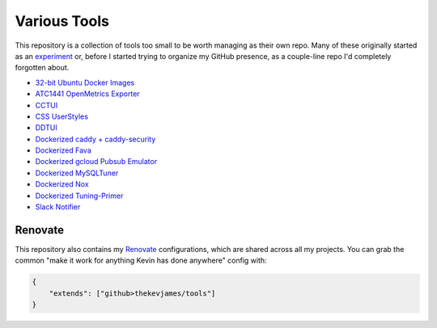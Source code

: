Various Tools
=============

This repository is a collection of tools too small to be worth managing as
their own repo. Many of these originally started as an `experiment`_ or, before
I started trying to organize my GitHub presence, as a couple-line repo I'd
completely forgotten about.

- `32-bit Ubuntu Docker Images`_
- `ATC1441 OpenMetrics Exporter`_
- `CCTUI`_
- `CSS UserStyles`_
- `DDTUI`_
- `Dockerized caddy + caddy-security`_
- `Dockerized Fava`_
- `Dockerized gcloud Pubsub Emulator`_
- `Dockerized MySQLTuner`_
- `Dockerized Nox`_
- `Dockerized Tuning-Primer`_
- `Slack Notifier`_

Renovate
--------

This repository also contains my `Renovate`_ configurations, which are shared
across all my projects. You can grab the common "make it work for anything
Kevin has done anywhere" config with:

.. code-block:: json

    {
        "extends": ["github>thekevjames/tools"]
    }

.. _ATC1441 OpenMetrics Exporter: https://github.com/TheKevJames/tools/tree/master/docker-atc1441-exporter
.. _32-bit Ubuntu Docker Images: https://github.com/TheKevJames/tools/tree/master/docker-ubuntu32
.. _CCTUI: https://github.com/TheKevJames/tools/tree/master/cctui
.. _CSS UserStyles: https://github.com/TheKevJames/tools/tree/master/userstyles
.. _DDTUI: https://github.com/TheKevJames/tools/tree/master/ddtui
.. _Dockerized MySQLTuner: https://github.com/TheKevJames/tools/tree/master/docker-mysqltuner
.. _Dockerized Fava: https://github.com/TheKevJames/tools/tree/master/docker-fava
.. _Dockerized Nox: https://github.com/TheKevJames/tools/tree/master/docker-nox
.. _Dockerized Tuning-Primer: https://github.com/TheKevJames/tools/tree/master/docker-tuning-primer
.. _Dockerized caddy + caddy-security: https://github.com/TheKevJames/tools/tree/master/docker-caddy-security
.. _Dockerized gcloud Pubsub Emulator: https://github.com/TheKevJames/tools/tree/master/docker-gcloud-pubsub-emulator
.. _Renovate: https://renovatebot.com/
.. _Slack Notifier: https://github.com/TheKevJames/tools/tree/master/slack-notifier
.. _experiment: https://github.com/TheKevJames/experiments
